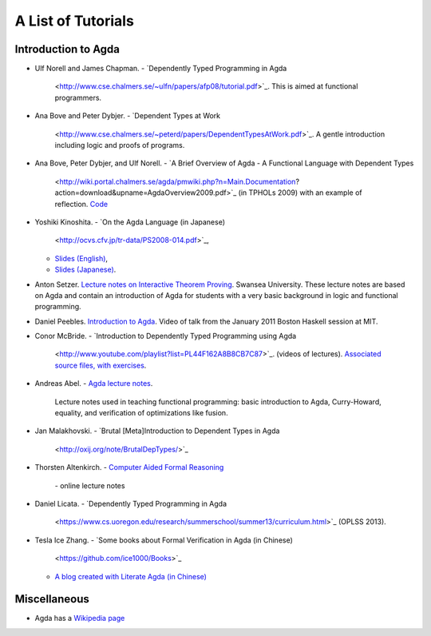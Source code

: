 .. _tutorial-list:

*******************
A List of Tutorials
*******************

Introduction to Agda
====================

- Ulf Norell and James Chapman.
  - `Dependently Typed Programming in Agda
    <http://www.cse.chalmers.se/~ulfn/papers/afp08/tutorial.pdf>`_.
    This is aimed at functional programmers.
- Ana Bove and Peter Dybjer.
  - `Dependent Types at Work
    <http://www.cse.chalmers.se/~peterd/papers/DependentTypesAtWork.pdf>`_.
    A gentle introduction including logic and proofs of programs.
- Ana Bove, Peter Dybjer, and Ulf Norell.
  - `A Brief Overview of Agda - A Functional Language with Dependent Types
    <http://wiki.portal.chalmers.se/agda/pmwiki.php?n=Main.Documentation?action=download&upname=AgdaOverview2009.pdf>`_
    (in TPHOLs 2009) with an example of reflection.
    `Code <http://www.cse.chalmers.se/~ulfn/code/tphols09/>`_
- Yoshiki Kinoshita.
  - `On the Agda Language (in Japanese)
    <http://ocvs.cfv.jp/tr-data/PS2008-014.pdf>`_,
  - `Slides (English)
    <http://staff.aist.go.jp/yoriyuki.yamagata/AgdaTutorial20090312.ppt>`_,
  - `Slides (Japanese)
    <http://staff.aist.go.jp/yoriyuki.yamagata/AgdaTutorial20080908.ppt>`_.
- Anton Setzer.
  `Lecture notes on Interactive Theorem Proving
  <http://www.cs.swan.ac.uk/~csetzer/lectures/intertheo/07/interactiveTheoremProvingForAgdaUsers.html>`_.
  Swansea University. These lecture notes are based on Agda and contain an
  introduction of Agda for students with a very basic background in logic
  and functional programming.
- Daniel Peebles.
  `Introduction to Agda <http://www.youtube.com/playlist?p=B7F836675DCE009C>`_.
  Video of talk from the January 2011 Boston Haskell session at MIT.
- Conor McBride.
  - `Introduction to Dependently Typed Programming using Agda
    <http://www.youtube.com/playlist?list=PL44F162A8B8CB7C87>`_.
    (videos of lectures). `Associated source files, with exercises
    <http://personal.cis.strath.ac.uk/~conor/pub/dtp/>`_.
- Andreas Abel.
  - `Agda lecture notes <http://www2.tcs.ifi.lmu.de/~abel/projects.html>`_.
    Lecture notes used in teaching functional programming: basic
    introduction to Agda, Curry-Howard, equality, and verification
    of optimizations like fusion.
- Jan Malakhovski.
  - `Brutal [Meta]Introduction to Dependent Types in Agda
    <http://oxij.org/note/BrutalDepTypes/>`_  
- Thorsten Altenkirch.
  - `Computer Aided Formal Reasoning <http://www.cs.nott.ac.uk/~txa/g53cfr/>`_
    \- online lecture notes
- Daniel Licata.
  - `Dependently Typed Programming in Agda
    <https://www.cs.uoregon.edu/research/summerschool/summer13/curriculum.html>`_
    (OPLSS 2013).
- Tesla Ice Zhang.
  - `Some books about Formal Verification in Agda (in Chinese)
    <https://github.com/ice1000/Books>`_
  - `A blog created with Literate Agda (in Chinese)
    <https://ice1000.org/lagda/>`_

Miscellaneous
=============

- Agda has a `Wikipedia page
  <https://en.wikipedia.org/wiki/Agda_(programming_language)>`_

